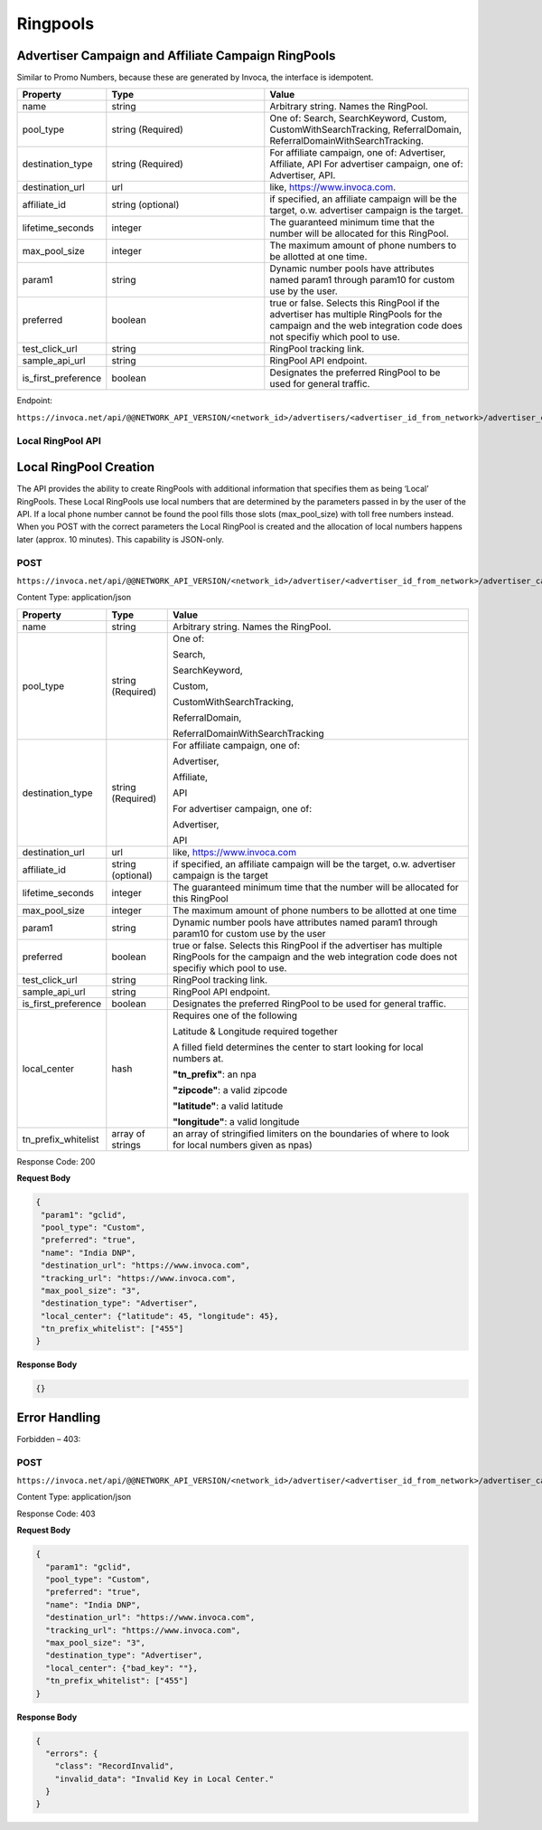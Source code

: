 Ringpools
=========

Advertiser Campaign and Affiliate Campaign RingPools
""""""""""""""""""""""""""""""""""""""""""""""""""""

Similar to Promo Numbers, because these are generated by Invoca, the interface is idempotent.

.. list-table::
  :widths: 11 34 40
  :header-rows: 1
  :class: parameters

  * - Property
    - Type
    - Value

  * - name
    - string
    - Arbitrary string. Names the RingPool.

  * - pool_type
    - string (Required)
    - One of: Search, SearchKeyword, Custom, CustomWithSearchTracking, ReferralDomain, ReferralDomainWithSearchTracking.

  * - destination_type
    - string (Required)
    - For affiliate campaign, one of: Advertiser, Affiliate, API For advertiser campaign, one of: Advertiser, API.

  * - destination_url
    - url
    - like, https://www.invoca.com.

  * - affiliate_id
    - string (optional)
    - if specified, an affiliate campaign will be the target, o.w. advertiser campaign is the target.

  * - lifetime_seconds
    - integer
    - The guaranteed minimum time that the number will be allocated for this RingPool.

  * - max_pool_size
    - integer
    - The maximum amount of phone numbers to be allotted at one time.

  * - param1
    - string
    - Dynamic number pools have attributes named param1 through param10 for custom use by the user.

  * - preferred
    - boolean
    - true or false. Selects this RingPool if the advertiser has multiple RingPools for the campaign and the web integration code does not specifiy which pool to use.

  * - test_click_url
    - string
    - RingPool tracking link.

  * - sample_api_url
    - string
    - RingPool API endpoint.

  * - is_first_preference
    - boolean
    - Designates the preferred RingPool to be used for general traffic.

Endpoint:

``https://invoca.net/api/@@NETWORK_API_VERSION/<network_id>/advertisers/<advertiser_id_from_network>/advertiser_campaigns/<advertiser_campaign_id_from_network>/ring_pools/<ring_pool_id_from_network>.json``

.. api_endpoint::
   :verb: GET
   :path: /ring_pools
   :description: Get all RingPools
   :page: get_ring_pools

.. api_endpoint::
   :verb: GET
   :path: /ring_pools/&lt;ring_pool_id&gt;
   :description: Get a RingPool
   :page: get_ring_pool

.. api_endpoint::
   :verb: POST
   :path: /ring_pools/&lt;ring_pool_id&gt;
   :description: Create a RingPool
   :page: post_ring_pools

.. api_endpoint::
   :verb: PUT
   :path: /ring_pools/&lt;ring_pool_id&gt;
   :description: Update a RingPool
   :page: put_ring_pool

.. api_endpoint::
   :verb: DELETE
   :path: /ring_pools/&lt;ring_pool_id&gt;
   :description: Delete a RingPool
   :page: delete_ring_pool


Local RingPool API
------------------

Local RingPool Creation
"""""""""""""""""""""""

The API provides the ability to create RingPools with additional information that specifies them as being ‘Local’ RingPools. These Local RingPools use local numbers that are determined by the parameters passed in by the user of the API. If a local phone number cannot be found the pool fills those slots (max_pool_size) with toll free numbers instead. When you POST with the correct parameters the Local RingPool is created and the allocation of local numbers happens later (approx. 10 minutes). This capability is JSON-only.

POST
----

``https://invoca.net/api/@@NETWORK_API_VERSION/<network_id>/advertiser/<advertiser_id_from_network>/advertiser_campaign/<advertiser_campaign_id_from_network>/ring_pools/<desired_id_from_network>.json``

Content Type: application/json

.. list-table::
  :widths: 11 8 40
  :header-rows: 1
  :class: parameters

  * - Property
    - Type
    - Value

  * - name
    - string
    - Arbitrary string. Names the RingPool.

  * - pool_type
    - string (Required)
    - One of:

      Search,

      SearchKeyword,

      Custom,

      CustomWithSearchTracking,

      ReferralDomain,

      ReferralDomainWithSearchTracking

  * - destination_type
    - string (Required)
    - For affiliate campaign, one of:

      Advertiser,

      Affiliate,

      API


      For advertiser campaign, one of:

      Advertiser,

      API

  * - destination_url
    - url
    - like, https://www.invoca.com

  * - affiliate_id
    - string (optional)
    - if specified, an affiliate campaign will be the target, o.w. advertiser campaign is the target

  * - lifetime_seconds
    - integer
    - The guaranteed minimum time that the number will be allocated for this RingPool

  * - max_pool_size
    - integer
    - The maximum amount of phone numbers to be allotted at one time

  * - param1
    - string
    - Dynamic number pools have attributes named param1 through param10 for custom use by the user

  * - preferred
    - boolean
    - true or false.  Selects this RingPool if the advertiser has multiple RingPools for the campaign and the web integration code does not specifiy which pool to use.

  * - test_click_url
    - string
    - RingPool tracking link.

  * - sample_api_url
    - string
    - RingPool API endpoint.

  * - is_first_preference
    - boolean
    - Designates the preferred RingPool to be used for general traffic.

  * - local_center
    - hash
    - Requires one of the following

      Latitude & Longitude required together

      A filled field determines the center to start looking for local numbers at.

      **"tn_prefix"**: an npa

      **"zipcode"**: a valid zipcode

      **"latitude"**: a valid latitude

      **"longitude"**: a valid longitude

  * - tn_prefix_whitelist
    - array of strings
    - an array of stringified limiters on the boundaries of where to look for local numbers given as npas)

Response Code: 200

**Request Body**

.. code-block:: json

  {
   "param1": "gclid",
   "pool_type": "Custom",
   "preferred": "true",
   "name": "India DNP",
   "destination_url": "https://www.invoca.com",
   "tracking_url": "https://www.invoca.com",
   "max_pool_size": "3",
   "destination_type": "Advertiser",
   "local_center": {"latitude": 45, "longitude": 45},
   "tn_prefix_whitelist": ["455"]
  }

**Response Body**

.. code-block:: json

  {}

Error Handling
""""""""""""""

Forbidden – 403:

POST
----

``https://invoca.net/api/@@NETWORK_API_VERSION/<network_id>/advertiser/<advertiser_id_from_network>/advertiser_campaign/<advertiser_campaign_id_from_network>/ring_pools/<desired_id_from_network>.json``

Content Type: application/json

Response Code: 403

**Request Body**

.. code-block:: json

  {
    "param1": "gclid",
    "pool_type": "Custom",
    "preferred": "true",
    "name": "India DNP",
    "destination_url": "https://www.invoca.com",
    "tracking_url": "https://www.invoca.com",
    "max_pool_size": "3",
    "destination_type": "Advertiser",
    "local_center": {"bad_key": ""},
    "tn_prefix_whitelist": ["455"]
  }

**Response Body**

.. code-block:: json

  {
    "errors": {
      "class": "RecordInvalid",
      "invalid_data": "Invalid Key in Local Center."
    }
  }
